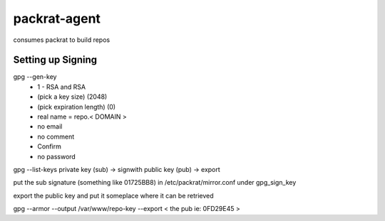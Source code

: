 =============================
packrat-agent
=============================

consumes packrat to build repos


Setting up Signing
------------------

gpg --gen-key
 - 1 - RSA and RSA
 - (pick a key size) (2048)
 - (pick expiration length) (0)
 - real name = repo.< DOMAIN >
 - no email
 - no comment
 - Confirm
 - no password

gpg --list-keys
private key (sub) -> signwith
public key (pub) -> export


put the sub signature (something like 01725BB8) in /etc/packrat/mirror.conf under gpg_sign_key

export the public key and put it someplace where it can be retrieved

gpg --armor --output /var/www/repo-key --export < the pub ie: 0FD29E45 >
